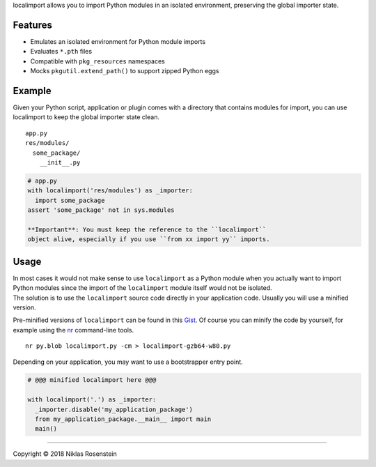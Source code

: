 
localimport allows you to import Python modules in an isolated
environment, preserving the global importer state.


Features
========

-  Emulates an isolated environment for Python module imports
-  Evaluates ``*.pth`` files
-  Compatible with ``pkg_resources`` namespaces
-  Mocks ``pkgutil.extend_path()`` to support zipped Python eggs

Example
=======

Given your Python script, application or plugin comes with a directory
that contains modules for import, you can use localimport to keep the
global importer state clean.

::

    app.py
    res/modules/
      some_package/
        __init__.py

.. code:: python

    # app.py
    with localimport('res/modules') as _importer:
      import some_package
    assert 'some_package' not in sys.modules

    **Important**: You must keep the reference to the ``localimport``
    object alive, especially if you use ``from xx import yy`` imports.

Usage
=====

| In most cases it would not make sense to use ``localimport`` as a
  Python module when you actually want to import Python modules since
  the import of the ``localimport`` module itself would not be isolated.
| The solution is to use the ``localimport`` source code directly in
  your application code. Usually you will use a minified version.

Pre-minified versions of ``localimport`` can be found in this
`Gist <http://bitly.com/localimport-min>`__. Of course you can minify
the code by yourself, for example using the
`nr <https://github.com/NiklasRosenstein/py-nr>`__ command-line tools.

::

    nr py.blob localimport.py -cm > localimport-gzb64-w80.py

Depending on your application, you may want to use a bootstrapper entry
point.

.. code:: python

    # @@@ minified localimport here @@@

    with localimport('.') as _importer:
      _importer.disable('my_application_package')
      from my_application_package.__main__ import main
      main()

--------------


Copyright © 2018 Niklas Rosenstein

